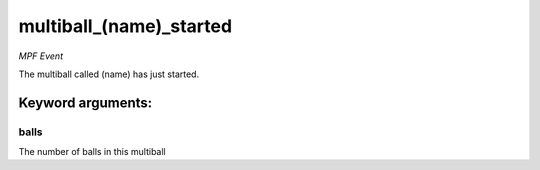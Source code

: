 multiball_(name)_started
========================

*MPF Event*

The multiball called (name) has just started.


Keyword arguments:
------------------

balls
~~~~~
The number of balls in this multiball

